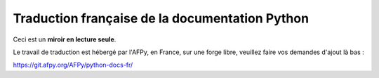 Traduction française de la documentation Python
===============================================

Ceci est un **miroir en lecture seule**.

Le travail de traduction est hébergé par l'AFPy, en France, sur une
forge libre, veuillez faire vos demandes d'ajout là bas :

https://git.afpy.org/AFPy/python-docs-fr/
